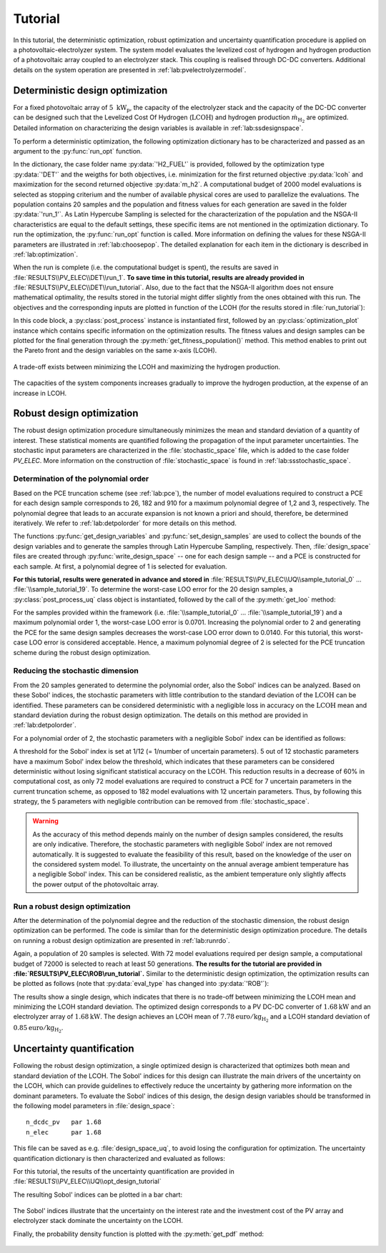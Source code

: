 .. _lab:tutorial:

Tutorial
========

In this tutorial, the deterministic optimization, robust optimization and uncertainty quantification procedure
is applied on a photovoltaic-electrolyzer system. 
The system model evaluates the levelized cost of hydrogen and hydrogen production of a photovoltaic array coupled to an electrolyzer stack. 
This coupling is realised through DC-DC converters. Additional details on the system operation are presented in :ref:`lab:pvelectrolyzermodel`.

Deterministic design optimization
---------------------------------

For a fixed photovoltaic array of :math:`5~\mathrm{kW}_\mathrm{p}`, the capacity of the electrolyzer stack and the capacity of the DC-DC converter 
can be designed such that the Levelized Cost Of Hydrogen (:math:`\mathrm{LCOH}`) and hydrogen production :math:`\dot{m}_{\mathrm{H}_2}` are optimized.
Detailed information on characterizing the design variables is available in :ref:`lab:ssdesignspace`.

To perform a deterministic optimization, the following optimization dictionary has to be characterized and passed as an argument to the :py:func:`run_opt` function. 

.. code-block:: python
   :linenos:

   import rheia.OPT.optimization as rheia_opt
   import multiprocessing as mp

   dict_opt = {'case':                'H2_FUEL',
               'objectives':          {'DET': (-1, 1)}, 
               'stop':                ('BUDGET', 2000),
               'n jobs':              int(mp.cpu_count() / 2), 
               'population size':     20,
               'results dir':         'run_1',
               }

   if __name__ == '__main__':
       rheia_opt.run_opt(dict_opt)

In the dictionary, the case folder name :py:data:`'H2_FUEL'` is provided, followed by the optimization type :py:data:`'DET'` and the weigths for both objectives, 
i.e. minimization for the first returned objective :py:data:`lcoh` and maximization for the second returned objective :py:data:`m_h2`. 
A computational budget of 2000 model evaluations is selected as stopping criterium and the number of available physical cores are used
to parallelize the evaluations. The population contains 20 samples and the population and fitness values for each generation 
are saved in the folder :py:data:`'run_1'`. 
As Latin Hypercube Sampling is selected for the characterization of the population and the NSGA-II characteristics are equal to
the default settings, these specific items are not mentioned in the optimization dictionary.  
To run the optimization, the :py:func:`run_opt` function is called.
More information on defining the values for these NSGA-II parameters are illustrated in :ref:`lab:choosepop`. 
The detailed explanation for each item in the dictionary is described in :ref:`lab:optimization`.
	
When the run is complete (i.e. the computational budget is spent), the results are saved in :file:`RESULTS\\PV_ELEC\\DET\\run_1`.
**To save time in this tutorial, results are already provided in** :file:`RESULTS\\PV_ELEC\\DET\\run_tutorial`.
Also, due to the fact that the NSGA-II algorithm does not ensure mathematical optimality, the results stored in the tutorial
might differ slightly from the ones obtained with this run.
The objectives and the corresponding inputs are plotted in function of the LCOH (for the results stored in :file:`run_tutorial`): 

.. code-block:: python
   :linenos:

   import rheia.POST_PROCESS.lib_post_process as rheia_pp
   import matplotlib.pyplot as plt

   case = 'H2_FUEL'

   eval_type = 'DET'

   my_opt_plot = rheia_pp.PostProcessOpt(case, eval_type)

   result_dir = 'run_tutorial'

   y, x = my_opt_plot.get_fitness_population(result_dir)

   plt.plot(y[0], y[1], '-o')
   plt.xlabel('LCOH [euro/kg]')
   plt.ylabel('m_h2 [kg]')
   plt.show()

   for x_in in x:
       plt.plot(y[0], x_in, '-o')
   plt.legend(['n_dcdc_pv', 'n_elec'])
   plt.xlabel('LCOH [euro/kg]')
   plt.ylabel('capacity [kW]')
   plt.show()

In this code block, a :py:class:`post_process` instance is instantiated first, followed by an :py:class:`optimization_plot` instance which contains 
specific information on the optimization results. The fitness values and design samples can be plotted for the final generation 
through the :py:meth:`get_fitness_population()` method. This method enables to print out the Pareto front and the design variables 
on the same x-axis (LCOH).

.. figure:: images/tut_det_2000_y.png
   :width: 80%
   :align: center

   A trade-off exists between minimizing the LCOH and maximizing the hydrogen production. 
   
.. figure:: images/tut_det_2000_x.png
   :width: 80%
   :align: center
     
   The capacities of the system components increases gradually to improve the hydrogen production, at the expense of an increase in LCOH.
	
Robust design optimization
--------------------------

The robust design optimization procedure simultaneously minimizes the mean and standard deviation of a quantity of interest.
These statistical moments are quantified following the propagation of the input parameter uncertainties.
The stochastic input parameters are characterized in the :file:`stochastic_space` file, which is added to the case folder `PV_ELEC`. 
More information on the construction of :file:`stochastic_space` is found in :ref:`lab:ssstochastic_space`.
	
Determination of the polynomial order
^^^^^^^^^^^^^^^^^^^^^^^^^^^^^^^^^^^^^

Based on the PCE truncation scheme (see :ref:`lab:pce`), the number of model evaluations required to construct a PCE for each design sample
corresponds to 26, 182 and 910 for a maximum polynomial degree of 1,2 and 3, respectively. The polynomial degree
that leads to an accurate expansion is not known a priori and should, therefore, be determined iteratively. 
We refer to :ref:`lab:detpolorder` for more details on this method.

.. code-block:: python
   :linenos:

   import rheia.UQ.uncertainty_quantification as rheia_uq
   import multiprocessing as mp

   case = 'H2_FUEL'

   n_des_var = 20

   var_dict = rheia_uq.get_design_variables(case)

   X = rheia_uq.set_design_samples(var_dict, n_des_var)

   for iteration, x in enumerate(X):
       rheia_uq.write_design_space(case, iteration, var_dict, x)
       dict_uq = {'case':                  case,
                  'n jobs':                int(mp.cpu_count()/2),
                  'pol order':             1,
                  'objective names':       ['LCOH','mh2'],
                  'objective of interest': 'LCOH',
                  'results dir':           'sample_tutorial_%i' %iteration      
                  }   
       if __name__ == '__main__':
           rheia_uq.run_uq(dict_uq, design_space = 'design_space_tutorial_%i' %iteration)

The functions :py:func:`get_design_variables` and :py:func:`set_design_samples`
are used to collect the bounds of the design variables and to generate the samples through Latin Hypercube Sampling, respectively.
Then, :file:`design_space` files are created through :py:func:`write_design_space` 
-- one for each design sample -- and a PCE is constructed for each sample. 
At first, a polynomial degree of 1 is selected for evaluation.

**For this tutorial, results were generated in advance and stored in** :file:`RESULTS\\PV_ELEC\\UQ\\sample_tutorial_0` ... :file:`\\sample_tutorial_19`.
To determine the worst-case LOO error for the 20 design samples, a :py:class:`post_process_uq` class object is instantiated, 
followed by the call of the :py:meth:`get_loo` method:

.. code-block:: python
   :linenos:

   import rheia.POST_PROCESS.lib_post_process as rheia_pp

   case = 'H2_FUEL'

   pol_order = 1

   my_post_process_uq = rheia_pp.PostProcessUQ(case, pol_order)

   result_dirs = ['sample_tutorial_%i' %i for i in range(20)]

   objective = 'LCOH'

   loo = [0]*20
   for index, result_dir in enumerate(result_dirs):
       loo[index] = my_post_process_uq.get_loo(result_dir, objective)

   print(max(loo))
 
For the samples provided within the framework (i.e. :file:`\\sample_tutorial_0` ... :file:`\\sample_tutorial_19`) and a maximum polynomial order 1, 
the worst-case LOO error is 0.0701.
Increasing the polynomial order to 2 and generating the PCE for the same design samples
decreases the worst-case LOO error down to 0.0140. 
For this tutorial, this worst-case LOO error is considered acceptable. Hence, a maximum polynomial degree of 2 is selected for the PCE truncation scheme
during the robust design optimization.

Reducing the stochastic dimension
^^^^^^^^^^^^^^^^^^^^^^^^^^^^^^^^^

From the 20 samples generated to determine the polynomial order, also the Sobol' indices can be analyzed.
Based on these Sobol' indices, the stochastic parameters with little contribution to the standard deviation 
of the :math:`\mathrm{LCOH}` can be identified. These parameters can be considered deterministic with a 
negligible loss in accuracy on the :math:`\mathrm{LCOH}` mean and standard deviation during the robust design optimization.
The details on this method are provided in :ref:`lab:detpolorder`. 

For a polynomial order of 2, the stochastic parameters with a negligible Sobol' index can be identified as follows:

.. code-block:: python
   :linenos:

   import rheia.POST_PROCESS.lib_post_process as rheia_pp

   case = 'H2_FUEL'

   pol_order = 2

   my_post_process_uq = rheia_pp.PostProcessUQ(case, pol_order)

   result_dirs = ['sample_tutorial_%i' %i for i in range(20)]

   objective = 'LCOH'

   my_post_process_uq.get_max_sobol(result_dirs, objective, threshold=1./12.)	

A threshold for the Sobol' index is set at 1/12 (= 1/number of uncertain parameters).
5 out of 12 stochastic parameters have a maximum Sobol' index below the threshold, 
which indicates that these parameters can be considered deterministic without losing significant statistical accuracy on the LCOH.
This reduction results in a decrease of 60% in computational cost, as only 72 model evaluations are required to 
construct a PCE for 7 uncertain parameters in the current truncation scheme, as opposed to 182 model evaluations with 12 uncertain parameters. 
Thus, by following this strategy, the 5 parameters with negligible contribution can be removed from :file:`stochastic_space`.

.. warning::
	As the accuracy of this method depends mainly on the number of design samples considered, the results are only indicative.
	Therefore, the stochastic parameters with negligible Sobol' index are not removed automatically. It is suggested to evaluate the feasibility of
	this result, based on the knowledge of the user on the considered system model. To illustrate, the uncertainty on the annual average ambient
	temperature has a negligible Sobol' index. This can be considered realistic, as the ambient temperature only slightly affects the power output
	of the photovoltaic array. 

Run a robust design optimization
^^^^^^^^^^^^^^^^^^^^^^^^^^^^^^^^

After the determination of the polynomial degree and the reduction of the stochastic dimension, the robust design optimization can be performed.
The code is similar than for the deterministic design optimization procedure. The details on running a robust design optimization are presented in
:ref:`lab:runrdo`.

.. code-block:: python
   :linenos:

   import rheia.OPT.optimization as rheia_opt
   import multiprocessing as mp

   dict_opt = {'case':                  'H2_FUEL',
               'objectives':            {'ROB': (-1, -1)}, 
               'stop':                  ('BUDGET', 72000),
               'n jobs':                int(mp.cpu_count() / 2), 
               'population size':       20,
               'results dir':           'run_1',
               'pol order':             2,
               'objective names':       ['LCOH', 'mh2'],
               'objective of interest': ['LCOH'],
               }

   if __name__ == '__main__':
       rheia_opt.run_opt(dict_opt)

Again, a population of 20 samples is selected. 
With 72 model evaluations required per design sample, a computational budget of 72000 is selected to reach at least 50 generations.
**The results for the tutorial are provided in :file:`RESULTS\\PV_ELEC\\ROB\\run_tutorial`.**
Similar to the deterministic design optimization, the optimization results can be plotted as follows (note that :py:data:`eval_type` has changed into :py:data:`'ROB'`):

.. code-block:: python
   :linenos:

   import rheia.POST_PROCESS.lib_post_process as rheia_pp
   import matplotlib.pyplot as plt

   case = 'H2_FUEL'

   eval_type = 'ROB'

   my_opt_plot = rheia_pp.PostProcessOpt(case, eval_type)

   result_dir = 'run_tutorial'

   y, x = my_opt_plot.get_fitness_population(result_dir)

   plt.plot(y[0], y[1], '-o')
   plt.xlabel('LCOH mean [euro/kg]')
   plt.ylabel('LCOH standard deviation [euro/kg]')
   plt.show()

   for x_in in x:
       plt.plot(y[0], x_in, '-o')
   plt.legend(['n_dcdc_pv', 'n_elec'])
   plt.xlabel('LCOH mean [euro/kg]')
   plt.ylabel('LCOH standard deviation [euro/kg]')
   plt.show()

The results show a single design, which indicates that there is no trade-off between minimizing the LCOH mean and minimizing the LCOH standard deviation.
The optimized design corresponds to a PV DC-DC converter of :math:`1.68 \mathrm{kW}` and an electrolyzer array of :math:`1.68 \mathrm{kW}`. 
The design achieves an LCOH mean of :math:`7.78 \mathrm{euro} / \mathrm{kg}_{\mathrm{H}_2}` and a LCOH standard deviation of :math:`0.85 \mathrm{euro} / \mathrm{kg}_{\mathrm{H}_2}`. 

Uncertainty quantification
--------------------------

Following the robust design optimization, a single optimized design is characterized that optimizes both mean and standard deviation of the LCOH.
The Sobol' indices for this design can illustrate the main drivers of the uncertainty on the LCOH, which can provide guidelines 
to effectively reduce the uncertainty by gathering more information on the dominant parameters.
To evaluate the Sobol' indices of this design, the design design variables should be transformed in the following model parameters in :file:`design_space`::

	n_dcdc_pv   par 1.68
	n_elec      par 1.68

This file can be saved as e.g. :file:`design_space_uq`, to avoid losing the configuration for optimization.
The uncertainty quantification dictionary is then characterized and evaluated as follows:

.. code-block:: python
   :linenos:

   import rheia.UQ.uncertainty_quantification as rheia_uq
   import multiprocessing as mp

   dict_uq = {'case':                  'H2_FUEL',
              'n jobs':                int(mp.cpu_count()/2),
              'pol order':             2,
              'objective names':       ['lcoh','mh2'],
              'objective of interest': 'lcoh',
              'draw pdf cdf':          [True, 1e5],
              'results dir':           'opt_design_tutorial'      
              }  

   if __name__ == '__main__':
       rheia_uq.run_uq(dict_uq, design_space = 'design_space_tutorial_uq')

For this tutorial, the results of the uncertainty quantification are provided in :file:`RESULTS\\PV_ELEC\\UQ\\opt_design_tutorial`

The resulting Sobol' indices can be plotted in a bar chart:

.. code-block:: python
   :linenos:

   import rheia.POST_PROCESS.lib_post_process as rheia_pp
   import matplotlib.pyplot as plt

   case = 'H2_FUEL'

   pol_order = 2

   my_post_process_uq = rheia_pp.PostProcessUQ(case, pol_order)

   result_dir = 'opt_design_tutorial'

   objective = 'lcoh'

   names, sobol = my_post_process_uq.get_sobol(result_dir, objective)

   plt.barh(names, sobol)
   plt.show()

.. figure:: images/tut_sobol.png
   :width: 80%
   :align: center

The Sobol' indices illustrate that the uncertainty on the interest rate and the investment cost of the PV array and electrolyzer stack
dominate the uncertainty on the LCOH. 

Finally, the probability density function is plotted with the :py:meth:`get_pdf` method:

.. code-block:: python
   :lineno-start: 20

   x_pdf, y_pdf = my_post_process_uq.get_pdf(result_dir, objective)

   plt.plot(x_pdf, y_pdf)
   plt.xlabel('lcoh')
   plt.ylabel('probability density')
   plt.show()

.. figure:: images/tut_pdf.png
   :width: 80%
   :align: center





    












